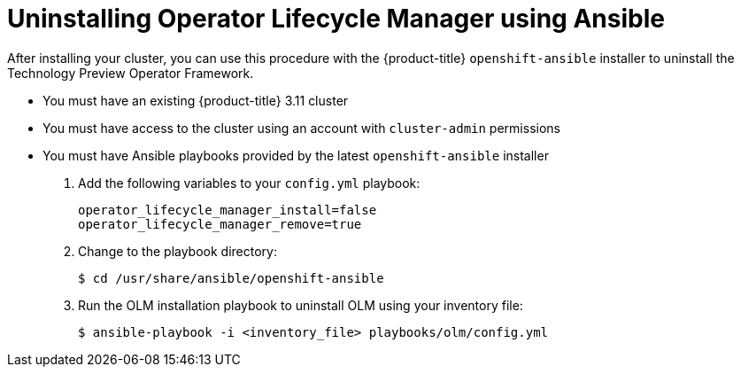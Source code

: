 // Module included in the following assemblies:
//
// * install_config/uninstall-olm-ansible.adoc

[id="uninstalling-olm-using-ansible_{context}"]
= Uninstalling Operator Lifecycle Manager using Ansible

After installing your cluster, you can use this procedure with the {product-title} `openshift-ansible` installer to uninstall the Technology Preview Operator Framework.

- You must have an existing {product-title} 3.11 cluster
- You must have access to the cluster using an account with `cluster-admin` permissions
- You must have Ansible playbooks provided by the latest `openshift-ansible` installer

. Add the following variables to your `config.yml` playbook:
+
----
operator_lifecycle_manager_install=false
operator_lifecycle_manager_remove=true
----

. Change to the playbook directory:
+
----
$ cd /usr/share/ansible/openshift-ansible
----

. Run the OLM installation playbook to uninstall OLM using your inventory file:
+
----
$ ansible-playbook -i <inventory_file> playbooks/olm/config.yml
----
